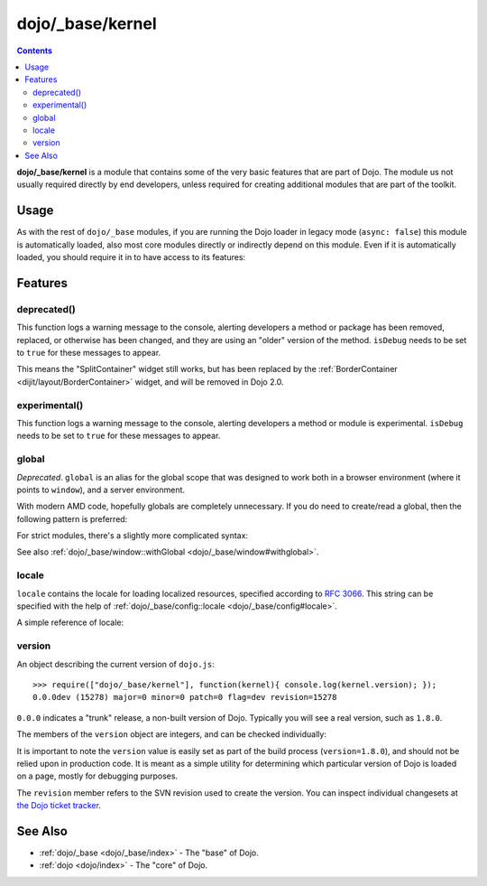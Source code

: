 .. _dojo/_base/kernel:

=================
dojo/_base/kernel
=================

.. contents ::
  :depth: 2

**dojo/_base/kernel** is a module that contains some of the very basic features that are part of Dojo.
The module us not usually required directly by end developers, unless required for creating additional modules
that are part of the toolkit.

Usage
=====

As with the rest of ``dojo/_base`` modules, if you are running the Dojo loader in legacy mode (``async: false``) this 
module is automatically loaded, also most core modules directly or indirectly depend on this module.  Even if it is 
automatically loaded, you should require it in to have access to its features:

.. js ::

  define(["dojo/_base/kernel"], function(kernel){
    // kernel has the module's features
  });

Features
========

.. _dojo/_base/kernel#deprecated:

deprecated()
------------

This function logs a warning message to the console, alerting developers a method or package has been removed, replaced,
or otherwise has been changed, and they are using an "older" version of the method.
``isDebug`` needs to be set to ``true`` for these messages to appear.

.. js ::

  require(["dojo/_base/kernel"], function(kernel){
    kernel.deprecated("dijit.layout.SplitContainer", "Use dijit.layout.BorderContainer instead", "2.0");
  });

This means the "SplitContainer" widget still works, but has been replaced by the
:ref:`BorderContainer <dijit/layout/BorderContainer>` widget, and will be removed in Dojo 2.0.


.. _dojo/_base/kernel#experimental:

experimental()
--------------

This function logs a warning message to the console, alerting developers a method or module is experimental.   
``isDebug`` needs to be set to ``true`` for these messages to appear.

.. js ::

  require(["dojo/_base/kernel"], function(kernel){
    kernel.experimental("acme.MyClass");
  });

.. _dojo/_base/kernel#global:

global
------

*Deprecated*.  ``global`` is an alias for the global scope that was designed to work both in a browser environment
(where it points to ``window``), and a server environment.

With modern AMD code, hopefully globals are completely unnecessary.
If you do need to create/read a global, then the following pattern is preferred:

.. js ::

   require([...], function(...){
        var global = this;
        ...
        global.myVariable = "hello world";
   });

For strict modules, there's a slightly more complicated syntax:

.. js ::

   "use strict";
   require([...], function(...){
        var global = Function("return this")();
        ...
        global.myVariable = "hello world";
   });

See also :ref:`dojo/_base/window::withGlobal <dojo/_base/window#withglobal>`.

.. _dojo/_base/kernel#locale:

locale
------

``locale`` contains the locale for loading localized resources, specified according to
`RFC 3066 <http://www.ietf.org/rfc/rfc3066.txt>`_.
This string can be specified with the help of :ref:`dojo/_base/config::locale <dojo/_base/config#locale>`.

A simple reference of locale:

.. js ::

  require(["dojo/_base/kernel"], function(kernel){
    var currentLocale = kernel.locale;
  });

.. _dojo/_base/kernel#version:

version
-------

An object describing the current version of ``dojo.js``::

  >>> require(["dojo/_base/kernel"], function(kernel){ console.log(kernel.version); });
  0.0.0dev (15278) major=0 minor=0 patch=0 flag=dev revision=15278

``0.0.0`` indicates a "trunk" release, a non-built version of Dojo. Typically you will see a real version, such as 
``1.8.0``.

The members of the ``version`` object are integers, and can be checked individually:

.. js ::

  require(["dojo/_base/kernel"], function(kernel){
    var v = kernel.version;
    if(v.major > 1){
      // this is Dojo 2.x or greater
    }else if(v.major === 1){
      // this is Dojo 1.x
      switch(v.minor){
       case 1: console.log("1.1.x specific code"); break;
       case 2: console.log("1.2.x specific code"); break;
       case 9: console.log("1.9.x specific code"); break;
      } 
    }
  });

It is important to note the ``version`` value is easily set as part of the build process (``version=1.8.0``), and 
should not be relied upon in production code. It is meant as a simple utility for determining which particular version 
of Dojo is loaded on a page, mostly for debugging purposes.

The ``revision`` member refers to the SVN revision used to create the version. You can inspect individual changesets 
at `the Dojo ticket tracker <http://bugs.dojotoolkit.org/changeset>`_.

.. code-example::
  :djConfig: async: true, parseOnLoad: false

  .. js ::

    require(["dojo/_base/kernel", "dojo/query", "dojo/NodeList-dom", "dojo/domReady!"], function(kernel, query){
      query(".info").attr("innerHTML", kernel.version);
    });

  .. html ::

    <div class="info"></div>

See Also
========

* :ref:`dojo/_base <dojo/_base/index>` - The "base" of Dojo.

* :ref:`dojo <dojo/index>` - The "core" of Dojo.
